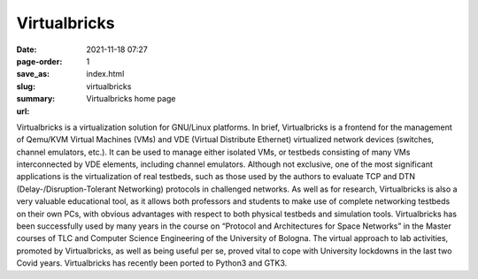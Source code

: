 Virtualbricks
##############

:date: 2021-11-18 07:27
:page-order: 1
:save_as: index.html
:slug: virtualbricks
:summary: Virtualbricks home page
:url:

Virtualbricks is a virtualization solution for GNU/Linux platforms. In
brief, Virtualbricks is a frontend for the management of Qemu/KVM
Virtual Machines (VMs) and VDE (Virtual Distribute Ethernet) virtualized
network devices (switches, channel emulators, etc.). It can be used to
manage either isolated VMs, or testbeds consisting of many VMs
interconnected by VDE elements, including channel emulators. Although
not exclusive, one of the most significant applications is the
virtualization of real testbeds, such as those used by the authors to
evaluate TCP and DTN (Delay-/Disruption-Tolerant Networking) protocols
in challenged networks. As well as for research, Virtualbricks is also a
very valuable educational tool, as it allows both professors and
students to make use of complete networking testbeds on their own PCs,
with obvious advantages with respect to both physical testbeds and
simulation tools. Virtualbricks has been successfully used by many years
in the course on “Protocol and Architectures for Space Networks” in the
Master courses of TLC and Computer Science Engineering of the University
of Bologna. The virtual approach to lab activities, promoted by
Virtualbricks, as well as being useful per se, proved vital to cope with
University lockdowns in the last two Covid years. Virtualbricks has
recently been ported to Python3 and GTK3.
